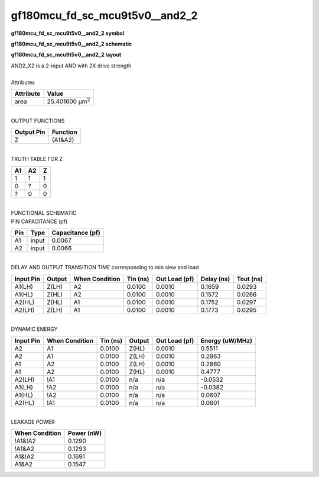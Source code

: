 ====================================
gf180mcu_fd_sc_mcu9t5v0__and2_2
====================================

**gf180mcu_fd_sc_mcu9t5v0__and2_2 symbol**

.. image:: gf180mcu_fd_sc_mcu9t5v0__and2_2.symbol.png
    :alt: gf180mcu_fd_sc_mcu9t5v0__and2_2 symbol

**gf180mcu_fd_sc_mcu9t5v0__and2_2 schematic**

.. image:: gf180mcu_fd_sc_mcu9t5v0__and2_2.schematic.png
    :alt: gf180mcu_fd_sc_mcu9t5v0__and2_2 schematic

**gf180mcu_fd_sc_mcu9t5v0__and2_2 layout**

.. image:: gf180mcu_fd_sc_mcu9t5v0__and2_2.layout.png
    :alt: gf180mcu_fd_sc_mcu9t5v0__and2_2 layout


| AND2_X2 is a 2-input AND with 2X drive strength

|
| Attributes

============= ======================
**Attribute** **Value**
area          25.401600 µm\ :sup:`2`
============= ======================

|
| OUTPUT FUNCTIONS

============== ============
**Output Pin** **Function**
Z              (A1&A2)
============== ============

|
| TRUTH TABLE FOR Z

====== ====== =====
**A1** **A2** **Z**
1      1      1
0      ?      0
?      0      0
====== ====== =====

|
| FUNCTIONAL SCHEMATIC


.. image:: gf180mcu_fd_sc_mcu9t5v0__and2_2.png


| PIN CAPACITANCE (pf)

======= ======== ====================
**Pin** **Type** **Capacitance (pf)**
A1      input    0.0067
A2      input    0.0066
======= ======== ====================

|
| DELAY AND OUTPUT TRANSITION TIME corresponding to min slew and load

+---------------+------------+--------------------+--------------+-------------------+----------------+---------------+
| **Input Pin** | **Output** | **When Condition** | **Tin (ns)** | **Out Load (pf)** | **Delay (ns)** | **Tout (ns)** |
+---------------+------------+--------------------+--------------+-------------------+----------------+---------------+
| A1(LH)        | Z(LH)      | A2                 | 0.0100       | 0.0010            | 0.1659         | 0.0293        |
+---------------+------------+--------------------+--------------+-------------------+----------------+---------------+
| A1(HL)        | Z(HL)      | A2                 | 0.0100       | 0.0010            | 0.1572         | 0.0266        |
+---------------+------------+--------------------+--------------+-------------------+----------------+---------------+
| A2(HL)        | Z(HL)      | A1                 | 0.0100       | 0.0010            | 0.1752         | 0.0297        |
+---------------+------------+--------------------+--------------+-------------------+----------------+---------------+
| A2(LH)        | Z(LH)      | A1                 | 0.0100       | 0.0010            | 0.1773         | 0.0295        |
+---------------+------------+--------------------+--------------+-------------------+----------------+---------------+

|
| DYNAMIC ENERGY

+---------------+--------------------+--------------+------------+-------------------+---------------------+
| **Input Pin** | **When Condition** | **Tin (ns)** | **Output** | **Out Load (pf)** | **Energy (uW/MHz)** |
+---------------+--------------------+--------------+------------+-------------------+---------------------+
| A2            | A1                 | 0.0100       | Z(HL)      | 0.0010            | 0.5511              |
+---------------+--------------------+--------------+------------+-------------------+---------------------+
| A2            | A1                 | 0.0100       | Z(LH)      | 0.0010            | 0.2863              |
+---------------+--------------------+--------------+------------+-------------------+---------------------+
| A1            | A2                 | 0.0100       | Z(LH)      | 0.0010            | 0.2860              |
+---------------+--------------------+--------------+------------+-------------------+---------------------+
| A1            | A2                 | 0.0100       | Z(HL)      | 0.0010            | 0.4777              |
+---------------+--------------------+--------------+------------+-------------------+---------------------+
| A2(LH)        | !A1                | 0.0100       | n/a        | n/a               | -0.0532             |
+---------------+--------------------+--------------+------------+-------------------+---------------------+
| A1(LH)        | !A2                | 0.0100       | n/a        | n/a               | -0.0382             |
+---------------+--------------------+--------------+------------+-------------------+---------------------+
| A1(HL)        | !A2                | 0.0100       | n/a        | n/a               | 0.0607              |
+---------------+--------------------+--------------+------------+-------------------+---------------------+
| A2(HL)        | !A1                | 0.0100       | n/a        | n/a               | 0.0601              |
+---------------+--------------------+--------------+------------+-------------------+---------------------+

|
| LEAKAGE POWER

================== ==============
**When Condition** **Power (nW)**
!A1&!A2            0.1290
!A1&A2             0.1293
A1&!A2             0.1691
A1&A2              0.1547
================== ==============

